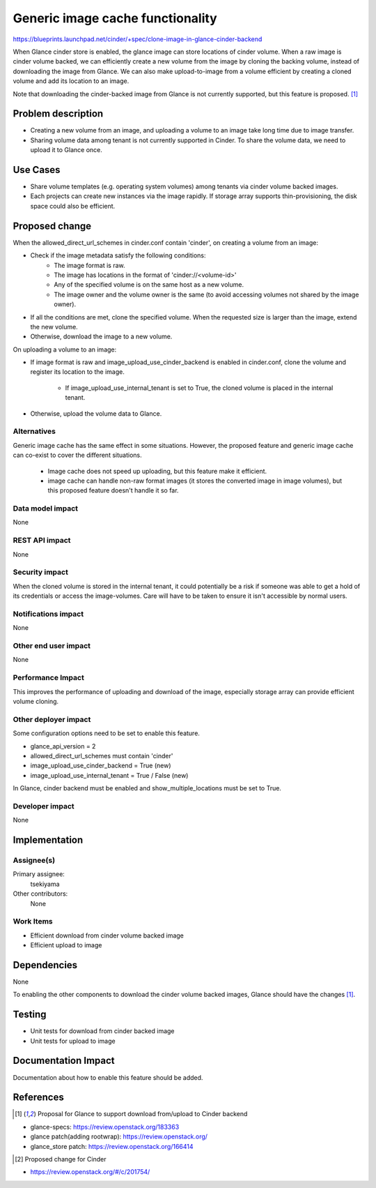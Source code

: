 ..
 This work is licensed under a Creative Commons Attribution 3.0 Unported
 License.

 http://creativecommons.org/licenses/by/3.0/legalcode

==========================================
Generic image cache functionality
==========================================

https://blueprints.launchpad.net/cinder/+spec/clone-image-in-glance-cinder-backend

When Glance cinder store is enabled, the glance image can store locations of
cinder volume. When a raw image is cinder volume backed, we can efficiently
create a new volume from the image by cloning the backing volume, instead of
downloading the image from Glance. We can also make upload-to-image from a
volume efficient by creating a cloned volume and add its location to an image.

Note that downloading the cinder-backed image from Glance is not currently
supported, but this feature is proposed. [1]_

Problem description
===================

* Creating a new volume from an image, and uploading a volume to an image take
  long time due to image transfer.
* Sharing volume data among tenant is not currently supported in Cinder.
  To share the volume data, we need to upload it to Glance once.

Use Cases
=========

* Share volume templates (e.g. operating system volumes) among tenants via
  cinder volume backed images.
* Each projects can create new instances via the image rapidly. If storage
  array supports thin-provisioning, the disk space could also be efficient.

Proposed change
===============

When the allowed_direct_url_schemes in cinder.conf contain 'cinder',
on creating a volume from an image:

* Check if the image metadata satisfy the following conditions:
    * The image format is raw.
    * The image has locations in the format of 'cinder://<volume-id>'
    * Any of the specified volume is on the same host as a new volume.
    * The image owner and the volume owner is the same (to avoid accessing
      volumes not shared by the image owner).
* If all the conditions are met, clone the specified volume.
  When the requested size is larger than the image, extend the new volume.
* Otherwise, download the image to a new volume.

On uploading a volume to an image:

* If image format is raw and image_upload_use_cinder_backend is enabled in
  cinder.conf, clone the volume and register its location to the image.

    * If image_upload_use_internal_tenant is set to True, the cloned volume is
      placed in the internal tenant.
* Otherwise, upload the volume data to Glance.

Alternatives
------------

Generic image cache has the same effect in some situations. However, the
proposed feature and generic image cache can co-exist to cover the different
situations.

 * Image cache does not speed up uploading, but this feature make it efficient.
 * image cache can handle non-raw format images (it stores the converted image
   in image volumes), but this proposed feature doesn't handle it so far.

Data model impact
-----------------

None

REST API impact
---------------

None

Security impact
---------------

When the cloned volume is stored in the internal tenant, it could potentially
be a risk if someone was able to get a hold of its credentials or access the
image-volumes. Care will have to be taken to ensure it isn't accessible by
normal users.

Notifications impact
--------------------

None

Other end user impact
---------------------

None

Performance Impact
------------------

This improves the performance of uploading and download of the image,
especially storage array can provide efficient volume cloning.

Other deployer impact
---------------------

Some configuration options need to be set to enable this feature.

* glance_api_version = 2
* allowed_direct_url_schemes must contain 'cinder'
* image_upload_use_cinder_backend = True (new)
* image_upload_use_internal_tenant = True / False (new)

In Glance, cinder backend must be enabled and show_multiple_locations must be
set to True.

Developer impact
----------------

None

Implementation
==============

Assignee(s)
-----------

Primary assignee:
  tsekiyama

Other contributors:
  None

Work Items
----------

* Efficient download from cinder volume backed image
* Efficient upload to image

Dependencies
============

None

To enabling the other components to download the cinder volume backed images,
Glance should have the changes [1]_.

Testing
=======

* Unit tests for download from cinder backed image
* Unit tests for upload to image

Documentation Impact
====================

Documentation about how to enable this feature should be added.


References
==========

.. [1] Proposal for Glance to support download from/upload to Cinder backend

* glance-specs: https://review.openstack.org/183363
* glance patch(adding rootwrap): https://review.openstack.org/
* glance_store patch: https://review.openstack.org/166414

.. [2] Proposed change for Cinder

* https://review.openstack.org/#/c/201754/
